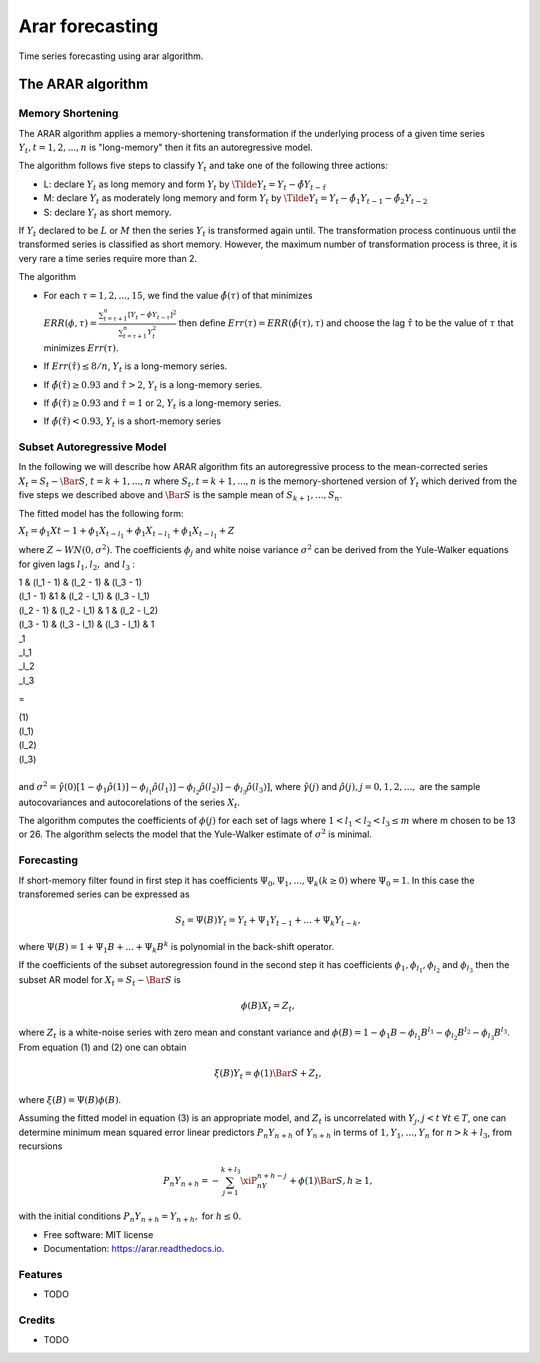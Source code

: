 .. role:: raw-math(raw)
================
Arar forecasting
================


.. image:: https://img.shields.io/pypi/v/arar.svg
        :target: https://pypi.python.org/pypi/arar

.. image:: https://img.shields.io/travis/akai01/arar.svg
        :target: https://travis-ci.com/akai01/arar

.. image:: https://readthedocs.org/projects/arar/badge/?version=latest
        :target: https://arar.readthedocs.io/en/latest/?version=latest
        :alt: Documentation Status

Time series forecasting using arar algorithm.

The ARAR algorithm
==================

Memory Shortening
-----------------

The ARAR algorithm applies a memory-shortening transformation if the
underlying process of a given time series
:math:`{Y_{t}, t = 1, 2, ..., n}` is "long-memory" then it fits an
autoregressive model.

The algorithm follows five steps to classify :math:`{Y_{t}}` and take
one of the following three actions:

-  L: declare :math:`{Y_{t}}` as long memory and form :math:`{Y_{t}}` by
   :math:`{\Tilde{Y}_{t} = Y_{t} - \hat{\phi}Y_{t - \hat{\tau}}}`

-  M: declare :math:`{Y_{t}}` as moderately long memory and form
   :math:`{Y_{t}}` by
   :math:`{\Tilde{Y}_{t} = Y_{t} - \hat{\phi}_{1}Y_{t -1} - \hat{\phi}_{2}Y_{t -2}}`

-  S: declare :math:`{Y_{t}}` as short memory.

If :math:`{Y_{t}}` declared to be :math:`L` or :math:`M` then the series
:math:`{Y_{t}}` is transformed again until. The transformation process
continuous until the transformed series is classified as short memory.
However, the maximum number of transformation process is three, it is
very rare a time series require more than 2.

The algorithm

-  For each :math:`\tau = 1, 2, ..., 15`, we find the value
   :math:`\hat{\phi(\tau)}` of that minimizes

   :math:`ERR(\phi, \tau) = \frac{\sum_{t=\tau +1 }^{n} [Y_{t} - \phi Y_{t-\tau}]^2 }{\sum_{t=\tau +1 }^{n} Y_{t}^{2}}`
   then define :math:`Err(\tau) = ERR(\hat{\phi(\tau), \tau})` and
   choose the lag :math:`\hat{\tau}` to be the value of :math:`\tau`
   that minimizes :math:`Err(\tau)`.

-  If :math:`Err(\hat{\tau}) \leq  8/n`, :math:`{Y_{t}}` is a
   long-memory series.

-  If :math:`\hat{\phi}( \hat{\tau} ) \geq 0.93` and
   :math:`\hat{\tau} > 2`, :math:`{Y_{t}}` is a long-memory series.

-  If :math:`\hat{\phi}( \hat{\tau} ) \geq 0.93` and
   :math:`\hat{\tau} = 1` or :math:`2`, :math:`{Y_{t}}` is a long-memory
   series.

-  If :math:`\hat{\phi}( \hat{\tau} ) < 0.93`, :math:`{Y_{t}}` is a
   short-memory series

Subset Autoregressive Model
---------------------------

In the following we will describe how ARAR algorithm fits an
autoregressive process to the mean-corrected series
:math:`X_{t} = S_{t}- {\Bar{S}}`, :math:`t = k+1, ..., n` where
:math:`{S_{t}, t = k + 1, ..., n}` is the memory-shortened version of
:math:`{Y_{t}}` which derived from the five steps we described above and
:math:`\Bar{S}` is the sample mean of :math:`S_{k+1}, ..., S_{n}`.

The fitted model has the following form:

:math:`X_{t} = \phi_{1}X{t-1} + \phi_{1}X_{t-l_{1}} + \phi_{1}X_{t- l_{1}} + \phi_{1}X_{t-l_{1}} + Z`

where :math:`Z \sim WN(0, \sigma^{2})`. The coefficients
:math:`\phi_{j}` and white noise variance :math:`\sigma^2` can be
derived from the Yule-Walker equations for given lags :math:`l_1, l_2,`
and :math:`l_3` :

.. container:: bmatrix

   | 1 & (l_1 - 1) & (l_2 - 1) & (l_3 - 1)
   | (l_1 - 1) &1 & (l_2 - l_1) & (l_3 - l_1)
   | (l_2 - 1) & (l_2 - l_1) & 1 & (l_2 - l_2)
   | (l_3 - 1) & (l_3 - l_1) & (l_3 - l_1) & 1

.. container:: bmatrix

   | \_1
   | \_l_1
   | \_l_2
   | \_l_3

=

.. container:: bmatrix

   | (1)
   | (l_1)
   | (l_2)
   | (l_3)

| 
| and
  :math:`\sigma^2 = \hat{\gamma}(0) [1-\phi_1\hat{\rho}(1)] - \phi_{l_1}\hat{\rho}(l_1)] - \phi_{l_2}\hat{\rho}(l_2)] - \phi_{l_3}\hat{\rho}(l_3)]`,
  where :math:`\hat{\gamma}(j)` and
  :math:`\hat{\rho}(j), j = 0, 1, 2, ...,` are the sample
  autocovariances and autocorelations of the series :math:`X_{t}`.

The algorithm computes the coefficients of :math:`\phi(j)` for each set
of lags where :math:`1<l_1<l_2<l_3 \leq m` where m chosen to be 13 or
26. The algorithm selects the model that the Yule-Walker estimate of
:math:`\sigma^2` is minimal.

Forecasting
-----------

If short-memory filter found in first step it has coefficients
:math:`\Psi_0, \Psi_1, ..., \Psi_k (k \geq0)` where :math:`\Psi_0 = 1`.
In this case the transforemed series can be expressed as

.. math:: S_t = \Psi(B)Y_t = Y_t + \Psi_1 Y_{t-1} + ...+ \Psi_k Y_{t-k},

where :math:`\Psi(B) = 1 + \Psi_1B + ...+ \Psi_k B^k` is polynomial in
the back-shift operator.

If the coefficients of the subset autoregression found in the second
step it has coefficients :math:`\phi_1, \phi_{l_1},  \phi_{l_2}` and
:math:`\phi_{l_3}` then the subset AR model for
:math:`X_t = S_t - \Bar{S}` is

.. math:: \phi(B)X_t = Z_t,

where :math:`Z_t` is a white-noise series with zero mean and constant
variance and
:math:`\phi(B) = 1 - \phi_1B - \phi_{l_1}B^{l_1} - \phi_{l_2}B^{l_2} - \phi_{l_3}B^{l_3}`.
From equation (1) and (2) one can obtain

.. math:: \xi(B)Y_t = \phi(1)\Bar{S} + Z_t,

where :math:`\xi (B) = \Psi(B)\phi(B)`.

Assuming the fitted model in equation (3) is an appropriate model, and
:math:`Z_t` is uncorrelated with :math:`Y_j, j <t`
:math:`\forall t \in T`, one can determine minimum mean squared error
linear predictors :math:`P_n Y_{n + h}` of :math:`Y_{n+h}` in terms of
:math:`{1, Y_1, ..., Y_n}` for :math:`n > k + l_3`, from recursions

.. math:: P_n Y_{n+h} = - \sum_{j = 1}^{k + l_3} \xiP_nY_{n+h-j} + \phi(1)\Bar{S},  h\geq 1,

with the initial conditions :math:`P_n Y_{n+h} = Y_{n + h},` for
:math:`h\leq0.`



* Free software: MIT license
* Documentation: https://arar.readthedocs.io.


Features
--------

* TODO

Credits
-------
* TODO
